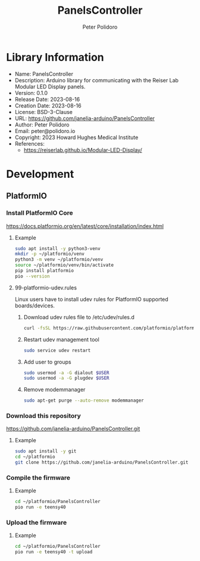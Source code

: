 #+TITLE: PanelsController
#+AUTHOR: Peter Polidoro
#+EMAIL: peter@polidoro.io

* Library Information
- Name: PanelsController
- Description: Arduino library for communicating with the Reiser Lab Modular LED Display panels.
- Version: 0.1.0
- Release Date: 2023-08-16
- Creation Date: 2023-08-16
- License: BSD-3-Clause
- URL: https://github.com/janelia-arduino/PanelsController
- Author: Peter Polidoro
- Email: peter@polidoro.io
- Copyright: 2023 Howard Hughes Medical Institute
- References:
  - https://reiserlab.github.io/Modular-LED-Display/

* Development

** PlatformIO

*** Install PlatformIO Core

[[https://docs.platformio.org/en/latest/core/installation/index.html]]

**** Example

#+BEGIN_SRC sh
sudo apt install -y python3-venv
mkdir -p ~/platformio/venv
python3 -m venv ~/platformio/venv
source ~/platformio/venv/bin/activate
pip install platformio
pio --version
#+END_SRC

**** 99-platformio-udev.rules

Linux users have to install udev rules for PlatformIO supported boards/devices.

***** Download udev rules file to /etc/udev/rules.d

#+BEGIN_SRC sh
curl -fsSL https://raw.githubusercontent.com/platformio/platformio-core/develop/platformio/assets/system/99-platformio-udev.rules | sudo tee /etc/udev/rules.d/99-platformio-udev.rules
#+END_SRC

***** Restart udev management tool

#+BEGIN_SRC sh
sudo service udev restart
#+END_SRC

***** Add user to groups

#+BEGIN_SRC sh
sudo usermod -a -G dialout $USER
sudo usermod -a -G plugdev $USER
#+END_SRC

***** Remove modemmanager

#+BEGIN_SRC sh
sudo apt-get purge --auto-remove modemmanager
#+END_SRC

*** Download this repository

[[https://github.com/janelia-arduino/PanelsController.git]]

**** Example

#+BEGIN_SRC sh
sudo apt install -y git
cd ~/platformio
git clone https://github.com/janelia-arduino/PanelsController.git
#+END_SRC

*** Compile the firmware

**** Example

#+BEGIN_SRC sh
cd ~/platformio/PanelsController
pio run -e teensy40
#+END_SRC

*** Upload the firmware

**** Example

#+BEGIN_SRC sh
cd ~/platformio/PanelsController
pio run -e teensy40 -t upload
#+END_SRC
